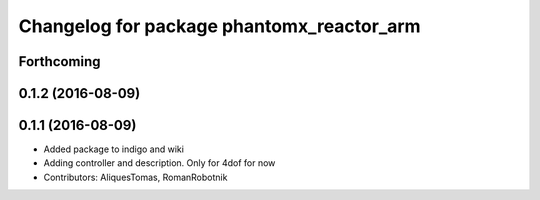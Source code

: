 ^^^^^^^^^^^^^^^^^^^^^^^^^^^^^^^^^^^^^^^^^^
Changelog for package phantomx_reactor_arm
^^^^^^^^^^^^^^^^^^^^^^^^^^^^^^^^^^^^^^^^^^

Forthcoming
-----------

0.1.2 (2016-08-09)
------------------

0.1.1 (2016-08-09)
------------------
* Added package to indigo and wiki
* Adding controller and description. Only for 4dof for now
* Contributors: AliquesTomas, RomanRobotnik
